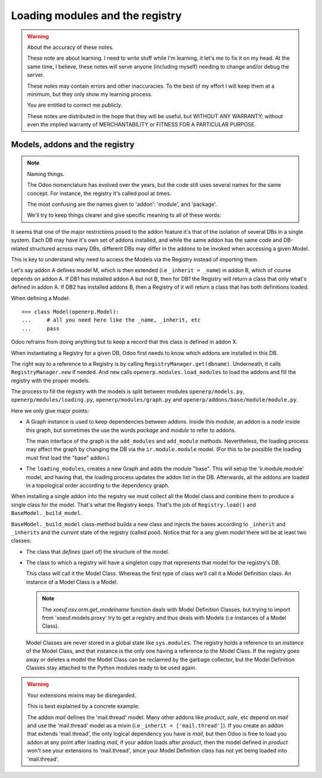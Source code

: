 ==================================
 Loading modules and the registry
==================================

.. warning:: About the accuracy of these notes.

   These note are about learning.  I need to write stuff while I'm learning,
   it let's me to fix it on my head.  At the same time, I believe, these notes
   will serve anyone (including myself) needing to change and/or debug the
   server.

   These notes may contain errors and other inaccuracies.  To the best of my
   effort I will keep them at a minimum, but they only show my learning
   process.

   You are entitled to correct me publicly.

   .. image:: http://imgs.xkcd.com/comics/duty_calls.png

   These notes are distributed in the hope that they will be useful, but
   WITHOUT ANY WARRANTY; without even the implied warranty of MERCHANTABILITY
   or FITNESS FOR A PARTICULAR PURPOSE.


Models, addons and the registry
===============================

.. note:: Naming things.

   The Odoo nomenclature has evolved over the years, but the code still uses
   several names for the same concept.  For instance, the registry it's called
   pool at times.

   The most confusing are the names given to 'addon': 'module', and 'package'.

   We'll try to keep things clearer and give specific meaning to all of these
   words:

   .. glossary::

      module

        It's Python 'module' concept. Most of the time this matches a file in
        the file system.

      package

        It's Python 'package' concept, i.e a group of modules and possible
        sub-packages.  Most of the time it matches to a directory in the file
        system which contains a ``__init__.py`` file.

      addon

        It's an Odoo concept that allows customization of the system.  They
        are implemented as `packages <package>`:term:, whose directory must
        have a ``__openerp__.py`` file containing the addon's manifest.

It seems that one of the major restrictions posed to the addon feature it's
that of the isolation of several DBs in a single system.  Each DB may have
it's own set of addons installed, and while the same addon has the same code
and DB-related structured across many DBs, different DBs may differ in the
addons to be invoked when accessing a given Model.

This is key to understand why need to access the Models via the Registry
instead of importing them.

Let's say addon A defines model M, which is then extended (i.e ``_inherit =
_name``) in addon B, which of course depends on addon A.  If DB1 has installed
addon A but not B, then for DB1 the Registry will return a class that only
what's defined in addon A.  If DB2 has installed addons B, then a Registry of
it will return a class that has both definitions loaded.

When defining a Model::

  >>> class Model(openerp.Model):
  ...     # all you need here like the _name, _inherit, etc
  ...     pass

Odoo refrains from doing anything but to keep a record that this class is
defined in addon X.

When instantiating a Registry for a given DB, Odoo first needs to know which
addons are installed in this DB.

The right way to a reference to a Registry is by calling
``RegistryManager.get(dbname)``.  Underneath, it calls ``RegistryManager.new``
if needed.  And ``new`` calls ``openerp.modules.load_modules`` to load the
addons and fill the registry with the proper models.

The process to fill the registry with the models is split between modules
``openerp/models.py``, ``openerp/modules/loading.py``,
``openerp/modules/graph.py`` and ``openerp/addons/base/module/module.py``.

Here we only give major points:

- A Graph instance is used to keep dependencies between addons.  Inside this
  module, an addon is a `node` inside this graph, but sometimes the use the
  words `package` and `module` to refer to addons.

  The main interface of the graph is the ``add_modules`` and ``add_module``
  methods.  Nevertheless, the loading process may affect the graph by changing
  the DB via the ``ir.module.module`` model.  (For this to be possible the
  loading must first load the "base" addon.)

- The ``loading_modules``, creates a new Graph and adds the module "base".
  This will setup the 'ir.module.module' model, and having that, the loading
  process updates the addon list in the DB.  Afterwards, all the addons are
  loaded in a topological order according to the dependency graph.


When installing a single addon into the registry we must collect all the Model
class and combine them to produce a single class for the model.  That's what
the Registry keeps.  That's the job of ``Registry.load()`` and
``BaseModel._build_model``.

``BaseModel._build_model`` class-method builds a new class and injects the
bases according to ``_inherit`` and ``_inherits`` and the *current* state of
the registry (called `pool`).  Notice that for a any given *model* there will
be at least two classes:

- The class that *defines* (part of) the structure of the model.

- The class to which a registry will have a singleton copy that represents
  that model for the registry's DB.

  This class will call it the Model Class.  Whereas the first type of class
  we'll call it a Model Definition class.  An instance of a Model Class is a
  Model.

  .. note:: The `xoeuf.osv.orm.get_modelname` function deals with Model
     Definition Classes, but trying to import from 'xoeuf.models.proxy' try to
     get a registry and thus deals with Models (i.e instances of a Model
     Class).

  Model Classes are never stored in a global state like ``sys.modules``.  The
  registry holds a reference to an *instance* of the Model Class, and that
  instance is the only one having a reference to the Model Class.  If the
  registry goes away or deletes a model the Model Class can be reclaimed by
  the garbage collector, but the Model Definition Classes stay attached to the
  Python modules ready to be used again.

.. warning:: Your extensions mixins may be disregarded.

   This is best explained by a concrete example:

   The addon `mail` defines the 'mail.thread' model.  Many other addons like
   `product`, `sale`, etc depend on `mail` and use the 'mail.thread' model as
   a mixin (i.e ``_inherit = ['mail.thread']``).  If you create an addon that
   extends 'mail.thread', the only logical dependency you have is `mail`, but
   then Odoo is free to load you addon at any point after loading `mail`, if
   your addon loads after `product`, then the model defined in `product` won't
   see your extensions to 'mail.thread', since your Model Definition class has
   not yet being loaded into 'mail.thread'.
